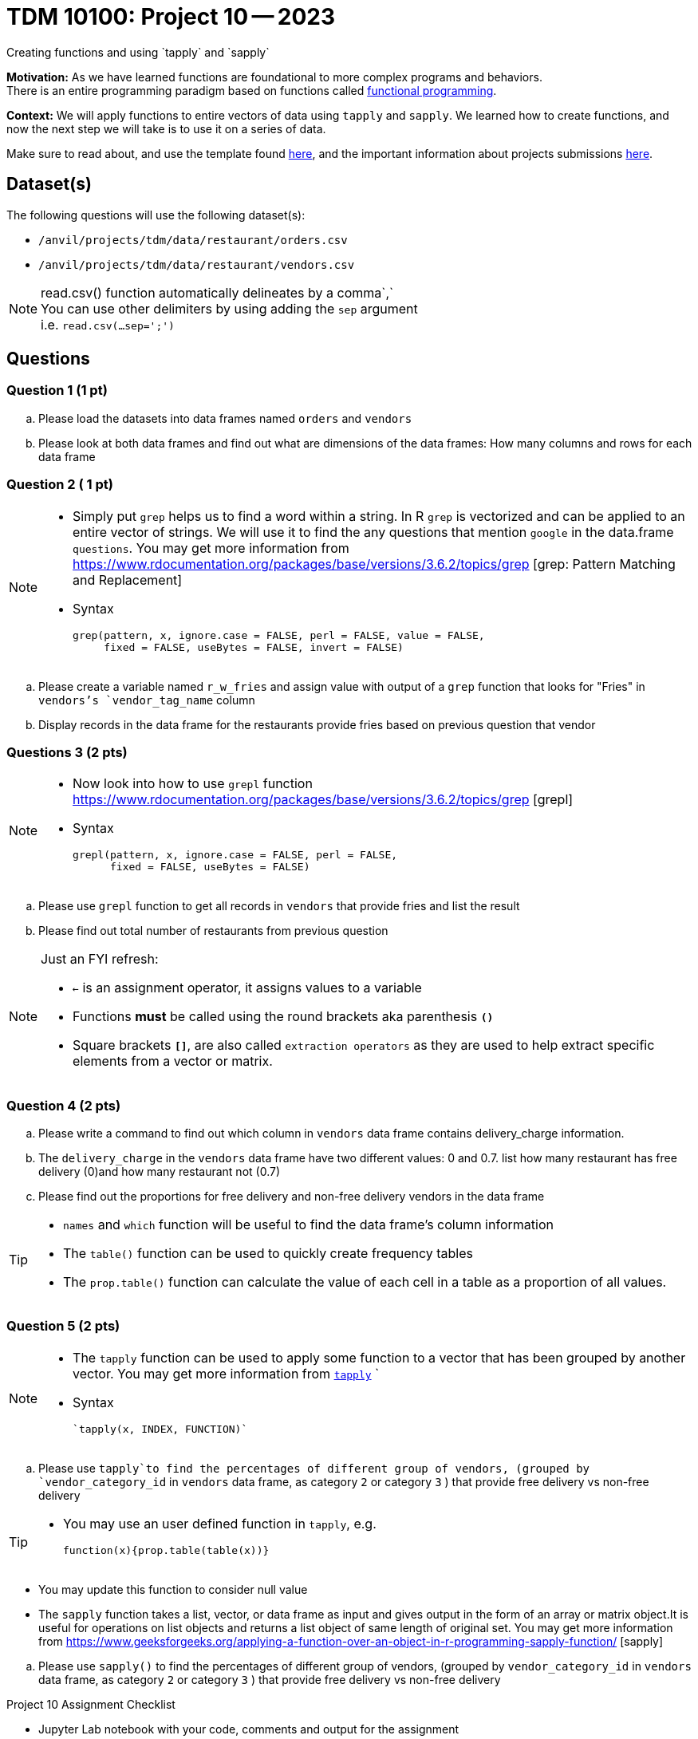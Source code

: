 = TDM 10100: Project 10 -- 2023
Creating functions and using `tapply` and `sapply`

**Motivation:**  As we have learned functions are foundational to more complex programs and behaviors. +
There is an entire programming paradigm based on functions called https://en.wikipedia.org/wiki/Functional_programming[functional programming].

**Context:** 
We will apply functions to entire vectors of data using `tapply` and `sapply`. We learned how to create functions, and now the next step we will take is to use it on a series of data. 

Make sure to read about, and use the template found xref:templates.adoc[here], and the important information about projects submissions xref:submissions.adoc[here].

== Dataset(s)

The following questions will use the following dataset(s):

* `/anvil/projects/tdm/data/restaurant/orders.csv`
* `/anvil/projects/tdm/data/restaurant/vendors.csv`

[NOTE]
====
read.csv() function automatically delineates by a comma`,` +
You can use other delimiters by using adding the `sep` argument +
i.e. `read.csv(...sep=';')` +
====


== Questions

=== Question 1 (1 pt)
[loweralpha]
.. Please load the datasets into data frames named `orders` and `vendors`
.. Please look at both data frames and find out what are dimensions of the data frames: How many columns and rows for each data frame 

=== Question 2 ( 1 pt)

[NOTE]
====
* Simply put `grep` helps us to find a word within a string. In R `grep` is vectorized and can be applied to an entire vector of strings. We will use it to find the any questions that mention `google` in the data.frame `questions`. You may get more information from https://www.rdocumentation.org/packages/base/versions/3.6.2/topics/grep [grep: Pattern Matching and Replacement]
* Syntax
[source,r]
grep(pattern, x, ignore.case = FALSE, perl = FALSE, value = FALSE,
     fixed = FALSE, useBytes = FALSE, invert = FALSE)

====

[loweralpha]
.. Please create a variable named `r_w_fries` and assign value with output of a `grep` function that looks for "Fries" in `vendors`'s `vendor_tag_name` column
.. Display records in the data frame for the restaurants provide fries based on previous question that vendor

=== Questions 3 (2 pts)
[NOTE]
====
* Now look into how to use `grepl` function https://www.rdocumentation.org/packages/base/versions/3.6.2/topics/grep [grepl]
* Syntax
[source,r]
grepl(pattern, x, ignore.case = FALSE, perl = FALSE,
      fixed = FALSE, useBytes = FALSE)
====
[loweralpha]
.. Please use `grepl` function to get all records in `vendors` that provide fries and list the result
.. Please find out total number of restaurants from previous question

[NOTE]
====
Just an FYI refresh: +

* `<-` is an assignment operator, it assigns values to a variable

* Functions *must* be called using the round brackets aka parenthesis *`()`* 

* Square brackets *`[]`*, are also called `extraction operators` as they are used to help extract specific elements from a vector or matrix. 
====

=== Question 4 (2 pts)

.. Please write a command to find out which column in `vendors` data frame contains delivery_charge information. 
.. The `delivery_charge` in the `vendors` data frame have two different values: 0 and 0.7. list how many restaurant has free delivery (0)and how many restaurant not (0.7)
.. Please find out the proportions for free delivery and non-free delivery vendors in the data frame

[TIP]
====
* `names` and `which` function will be useful to find the data frame's column information 
* The `table()` function can be used to quickly create frequency tables 
* The `prop.table()` function can calculate the value of each cell in a table as a proportion of all values.
====

=== Question 5 (2 pts)

[NOTE]
====
* The `tapply` function can be used to apply some function to a vector that has been grouped by another vector. You may get more information from https://www.rdocumentation.org/packages/base/versions/3.6.2/topics/tapply[`tapply`] `
* Syntax 
[source,r]
`tapply(x, INDEX, FUNCTION)`
====
.. Please use `tapply`to find the percentages of different group of vendors, (grouped by `vendor_category_id` in `vendors` data frame, as category `2` or category `3` )  that provide free delivery vs non-free delivery

[TIP]
====
* You may use an user defined function in `tapply`, e.g. 
[source,r]
function(x){prop.table(table(x))}
====
* You may update this function to consider null value
[NOTE]
====
* The `sapply` function takes a list, vector, or data frame as input and gives output in the form of an array or matrix object.It is useful for operations on list objects and returns a list object of same length of original set. You may get more information from https://www.geeksforgeeks.org/applying-a-function-over-an-object-in-r-programming-sapply-function/ [sapply]
====

.. Please use `sapply()` to find the percentages of different group of vendors, (grouped by `vendor_category_id` in `vendors` data frame, as category `2` or category `3` )  that provide free delivery vs non-free delivery
 

Project 10 Assignment Checklist
====
* Jupyter Lab notebook with your code, comments and output for the assignment
    ** `firstname-lastname-project10.ipynb` 

* Submit files through Gradescope
====

 
[WARNING]
====
_Please_ make sure to double check that your submission is complete, and contains all of your code and output before submitting. If you are on a spotty internet connection, it is recommended to download your submission after submitting it to make sure what you _think_ you submitted, was what you _actually_ submitted.
                                                                                                                             
In addition, please review our xref:submissions.adoc[submission guidelines] before submitting your project.
====
